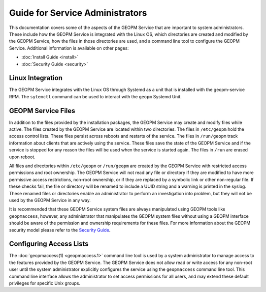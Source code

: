 
Guide for Service Administrators
================================

This documentation covers some of the aspects of the GEOPM Service
that are important to system administrators.  These include how the
GEOPM Service is integrated with the Linux OS, which directories are
created and modified by the GEOPM Service, how the files in those
directories are used, and a command line tool to configure the GEOPM
Service.  Additional information is available on other pages:

- :doc:`Install Guide <install>`
- :doc:`Security Guide <security>`


Linux Integration
-----------------

The GEOPM Service integrates with the Linux OS through Systemd as a
unit that is installed with the geopm-service RPM.  The ``sytemctl``
command can be used to interact with the ``geopm`` Systemd Unit.


GEOPM Service Files
-------------------

In addition to the files provided by the installation packages, the
GEOPM Service may create and modify files while active.  The files
created by the GEOPM Service are located within two directories.  The
files in ``/etc/geopm`` hold the access control lists.  These
files persist across reboots and restarts of the service.  The files
in ``/run/geopm`` track information about clients that are
actively using the service.  These files save the state of the GEOPM
Service and if the service is stopped for any reason the files will be
used when the service is started again.  The files in ``/run`` are
erased upon reboot.

All files and directories within ``/etc/geopm`` or
``/run/geopm`` are created by the GEOPM Service with
restricted access permissions and root ownership.  The GEOPM Service
will not read any file or directory if they are modified to have more
permissive access restrictions, non-root ownership, or if they are
replaced by a symbolic link or other non-regular file.  If these
checks fail, the file or directory will be renamed to include a UUID
string and a warning is printed in the syslog.  These renamed files or
directories enable an administrator to perform an investigation into
problem, but they will not be used by the GEOPM Service in any way.

It is recommended that these GEOPM Service system files are always
manipulated using GEOPM tools like ``geopmaccess``, however, any
administrator that manipulates the GEOPM system files without using a
GEOPM interface should be aware of the permission and ownership
requirements for these files.  For more information about the GEOPM
security model please refer to the `Security Guide <security.html>`_.


Configuring Access Lists
------------------------

The :doc:`geopmaccess(1) <geopmaccess.1>` command line tool is used
by a system administrator to manage access to the features provided by
the GEOPM Service.  The GEOPM Service does not allow read or write
access for any non-root user until the system administrator explicitly
configures the service using the ``geopmaccess`` command line tool.
This command line interface allows the administrator to set access
permissions for all users, and may extend these default privileges for
specific Unix groups.
